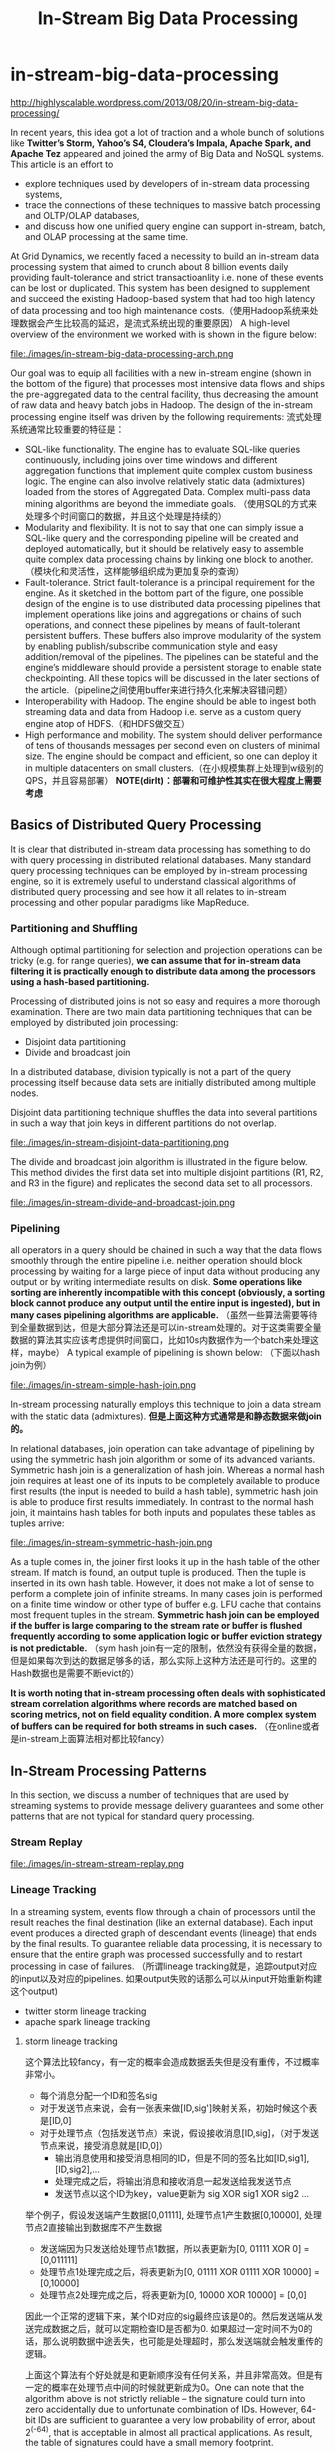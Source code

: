 * in-stream-big-data-processing
#+TITLE: In-Stream Big Data Processing

http://highlyscalable.wordpress.com/2013/08/20/in-stream-big-data-processing/

In recent years, this idea got a lot of traction and a whole bunch of solutions like *Twitter’s Storm,  Yahoo’s S4, Cloudera’s Impala, Apache Spark, and Apache Tez* appeared and joined the army of Big Data and NoSQL systems. This article is an effort to 
   - explore techniques used by developers of in-stream data processing systems,
   - trace the connections of these techniques to massive batch processing and OLTP/OLAP databases,
   - and discuss how one unified query engine can support in-stream, batch, and OLAP processing at the same time.

At Grid Dynamics, we recently faced a necessity to build an in-stream data processing system that aimed to crunch about 8 billion events daily providing fault-tolerance and strict transactioanlity i.e. none of these events can be lost or duplicated. This system has been designed to supplement and succeed the existing Hadoop-based system that had too high latency of data processing and too high maintenance costs.（使用Hadoop系统来处理数据会产生比较高的延迟，是流式系统出现的重要原因） A high-level overview of the environment we worked with is shown in the figure below:

file:./images/in-stream-big-data-processing-arch.png

Our goal was to equip all facilities with a new in-stream engine (shown in the bottom of the figure) that processes most intensive data flows and ships the pre-aggregated data to the central facility, thus decreasing the amount of raw data and heavy batch jobs in Hadoop. The design of the in-stream processing engine itself was driven by the following requirements: 流式处理系统通常比较重要的特征是：
   - SQL-like functionality. The engine has to evaluate SQL-like queries continuously, including joins over time windows and different aggregation functions that implement quite complex custom business logic. The engine can also involve relatively static data (admixtures) loaded from the stores of Aggregated Data. Complex multi-pass data mining algorithms are beyond the immediate goals. （使用SQL的方式来处理多个时间窗口的数据，并且这个处理是持续的）
   - Modularity and flexibility. It is not to say that one can simply issue a SQL-like query and the corresponding pipeline will be created and deployed automatically, but it should be relatively easy to assemble quite complex data processing chains by linking one block to another.（模块化和灵活性，这样能够组织成为更加复杂的查询）
   - Fault-tolerance. Strict fault-tolerance is a principal requirement for the engine. As it sketched in the bottom part of the figure, one possible design of the engine is to use distributed data processing pipelines that implement operations like joins and aggregations or chains of such operations, and connect these pipelines by means of fault-tolerant persistent buffers. These buffers also improve modularity of the system by enabling publish/subscribe communication style and easy addition/removal of the pipelines. The pipelines can be stateful and the engine’s middleware should provide a persistent storage to enable state checkpointing. All these topics will be discussed in the later sections of the article.（pipeline之间使用buffer来进行持久化来解决容错问题）
   - Interoperability with Hadoop. The engine should be able to ingest both streaming data and data from Hadoop i.e. serve as a custom query engine atop of HDFS.（和HDFS做交互）
   - High performance and mobility. The system should deliver performance of tens of thousands messages per second even on clusters of minimal size. The engine should be compact and efficient, so one can deploy it in multiple datacenters on small clusters.（在小规模集群上处理到w级别的QPS，并且容易部署） *NOTE(dirlt)：部署和可维护性其实在很大程度上需要考虑*

** Basics of Distributed Query Processing
It is clear that distributed in-stream data processing has something to do with query processing in distributed relational databases. Many standard query processing techniques can be employed by in-stream processing engine, so it is extremely useful to understand classical algorithms of distributed query processing and see how it all relates to in-stream processing and other popular paradigms like MapReduce.

*** Partitioning and Shuffling
Although optimal partitioning for selection and projection operations can be tricky (e.g. for range queries),  *we can assume that for in-stream data filtering it is practically enough to distribute data among the processors using a hash-based partitioning.*

Processing of distributed joins is not so easy and requires a more thorough examination. There are two main data partitioning techniques that can be employed by distributed join processing:
   - Disjoint data partitioning
   - Divide and broadcast join
In a distributed database, division typically is not a part of the query processing itself because data sets are initially distributed among multiple nodes.

Disjoint data partitioning technique shuffles the data into several partitions in such a way that join keys in different partitions do not overlap.

file:./images/in-stream-disjoint-data-partitioning.png

The divide and broadcast join algorithm is illustrated in the figure below. This method divides the first data set into multiple disjoint partitions (R1, R2, and R3 in the figure) and replicates the second data set to all processors. 

file:./images/in-stream-divide-and-broadcast-join.png

*** Pipelining
all operators in a query should be chained in such a way that the data flows smoothly through the entire pipeline i.e. neither operation should block processing by waiting for a large piece of input data without producing any output or by writing intermediate results
on disk.  *Some operations like sorting are inherently incompatible with this concept (obviously, a sorting block cannot produce any output until the entire input is ingested), but in many cases pipelining algorithms are applicable.* （虽然一些算法需要等待到全量数据到达，但是大部分算法还是可以in-stream处理的。对于这类需要全量数据的算法其实应该考虑提供时间窗口，比如10s内数据作为一个batch来处理这样，maybe） A typical example of pipelining is shown below: （下面以hash join为例）

file:./images/in-stream-simple-hash-join.png

In-stream processing naturally employs this technique to join a data stream with the static data (admixtures). *但是上面这种方式通常是和静态数据来做join的。*

In relational databases, join operation can take advantage of pipelining by using the symmetric hash join algorithm or some of its advanced variants. Symmetric hash join is a generalization of hash join. Whereas a normal hash join requires at least one of its inputs to be completely available to produce first results (the input is needed to build a hash table), symmetric hash join is able to produce first results immediately. In contrast to the normal hash join, it maintains hash tables for both inputs and populates these tables as tuples arrive: 

file:./images/in-stream-symmetric-hash-join.png

As a tuple comes in, the joiner first looks it up in the hash table of the other stream. If match is found, an output tuple is produced. Then the tuple is inserted in its own hash table. However, it does not make a lot of sense to perform a complete join of infinite streams. In many cases join is performed on a finite time window or other type of buffer e.g. LFU cache that contains most frequent tuples in the stream. *Symmetric hash join can be employed if the buffer is large comparing to the stream rate or buffer is flushed frequently according to some application logic or buffer eviction strategy is not predictable.* （sym hash join有一定的限制，依然没有获得全量的数据，但是如果每次到达的数据足够多的话，那么实际上这种方法还是可行的。这里的Hash数据也是需要不断evict的）

*It is worth noting that in-stream processing often deals with sophisticated stream correlation algorithms where records are matched based on scoring metrics, not on field equality condition. A more complex system of buffers can be required for both streams in such cases.* （在online或者是in-stream上面算法相对都比较fancy）

** In-Stream Processing Patterns
In this section, we discuss a number of techniques that are used by streaming systems to provide message delivery guarantees and some other patterns that are not typical for standard query processing.

*** Stream Replay
file:./images/in-stream-stream-replay.png

*** Lineage Tracking
In a streaming system, events flow through a chain of processors until the result reaches the final destination (like an external database). Each input event produces a directed graph of descendant events (lineage) that ends by the final results. To guarantee reliable data processing, it is necessary to ensure that the entire graph was processed successfully and to restart processing in case of failures. （所谓lineage tracking就是，追踪output对应的input以及对应的pipelines. 如果output失败的话那么可以从input开始重新构建这个output)
   - twitter storm lineage tracking
   - apache spark lineage tracking

**** storm lineage tracking
这个算法比较fancy，有一定的概率会造成数据丢失但是没有重传，不过概率非常小。
   - 每个消息分配一个ID和签名sig
   - 对于发送节点来说，会有一张表来做[ID,sig']映射关系，初始时候这个表是[ID,0]
   - 对于处理节点（包括发送节点）来说，假设接收消息[ID,sig]，（对于发送节点来说，接受消息就是[ID,0]）
     - 输出消息使用和接受消息相同的ID，但是不同的签名比如[ID,sig1],[ID,sig2],...
     - 处理完成之后，将输出消息和接收消息一起发送给我发送节点
     - 发送节点以这个ID为key，value更新为 sig XOR sig1 XOR sig2 ...

举个例子，假设发送端产生数据[0,01111], 处理节点1产生数据[0,10000], 处理节点2直接输出到数据库不产生数据
   - 发送端因为只发送给处理节点1数据，所以表更新为[0, 01111 XOR 0] = [0,011111]
   - 处理节点1处理完成之后，将表更新为[0, 01111 XOR 01111 XOR 10000] = [0,10000]
   - 处理节点2处理完成之后，将表更新为[0, 10000 XOR 10000] = [0,0]

因此一个正常的逻辑下来，某个ID对应的sig最终应该是0的。然后发送端从发送完成数据之后，就可以定期检查ID是否都为0. 如果超过一定时间不为0的话，那么说明数据中途丢失，也可能是处理超时，那么发送端就会触发重传的逻辑。

上面这个算法有个好处就是和更新顺序没有任何关系，并且非常高效。但是有一定的概率在处理节点中间的时候就更新成为0。One can note that the algorithm above is not strictly reliable – the signature could turn into zero accidentally due to unfortunate combination of IDs. However, 64-bit IDs are sufficient to guarantee a very low probability of error, about 2^(-64), that is acceptable in almost all practical applications. As result, the table of signatures could have a small memory footprint.

file:./images/in-stream-twitter-lineage-tracking.png

**** spark lineage tracking
The idea is to consider the final result as a function of the incoming data. To simplify lineage tracking, the framework processes events in batches, so the result is a sequence of batches where each batch is a function of the input batches. Resulting batches can be computed in parallel and if some computation fails, the framework simply reruns it. The framework considers the incoming streams not as streams, but as set of batches. Each batch has an ID and the framework can fetch it by the ID at any moment of time. So, stream processing can be represented as a bunch of transactions where each transaction takes a group of input batches, transforms them using a processing function, and persists a result. 这点和Spark本身有关系。spark使用function来描述dataflow，batch作为input, 所以很自然lineage就可以使用这种function来描述。

file:./images/in-stream-spark-lineage-tracking.png

This simple but powerful paradigm enables centralized transaction management and inherently provides exactly-once message processing semantics. It is worth noting that this technique can be used both for batch processing and for stream processing because it treats the input data as a set of batches regardless to their streaming of static nature.

*** State Checkpointing
*TODO(dirlt):*

*** Additive State and Sketches
   - Additivity of intermediate and final computational results is an important property that drastically simplifies design, implementation, maintenance, and recovery of in-stream data processing systems. Additivity means that the computational result for a larger time range or a larger data partition can be calculated as a combination of results for smaller time ranges or smaller partitions.
   - Sketches is a very efficient way to transform non-additive values into additive. Sketches are very popular in certain areas like internet advertising and can be considered as an independent pattern of in-stream processing. 

*** Logical Time Tracking
It is very common for in-stream computations to depend on time: aggregations and joins are often performed on sliding time windows; processing logic often depends on a time interval between events and so on. Obviously, the in-stream processing system should have a notion of application’s view of time, instead of CPU wall-clock. However, proper time tracking is not trivial because data streams and particular events can be replayed in case of failures. Each processor in a pipeline tracks the maximal timestamp it has seen in a stream and updates a global persistent clock by this timestamp if the global clock is behind. All other processors synchronize their time with the global clock. *TODO(dirlt):为什么需要同步这个global clock?*

*** Aggregation in a Persistent Store
Instead of maintaining in-memory event buffers, one can simply save all incoming events from all data streams to Casandra using a join key as row key, as it shown in the figure below. On the other side, the second process traverses the records periodically, assembles and emits joined events, and evicts the events that fell out of the time window. Cassandra even can facilitate this activity by sorting events according to their timestamps.

file:./images/in-stream-aggregation-in-a-persistent-store.png

It is important to understand that such techniques can defeat the whole purpose of in-stream data processing if implemented incorrectly – writing individual events to the data store can introduce a serious performance bottleneck even for fast stores like Cassandra or Redis. On the other hand, this approach provides perfect persistence of the computational state and different performance optimizations – say, batch writes – can help to achieve acceptable performance in many use cases. *NOTE(dirlt)：不要当作通用技术*

*** Aggregation on a Sliding Window
*Incremental computations* over sliding windows is a group of techniques that are widely used in digital signal processing, in both software and hardware. 

file:./images/in-stream-aggregation-on-a-sliding-window.png

** Query Processing Pipeline: Storm, Cassandra, Kafka
** Towards Unified Big Data Processing
The key observation is that relational query processing, MapReduce, and in-stream processing could be implemented using exactly the same concepts and techniques like shuffling and pipelining. At the same time:
   - In-stream processing could require strict data delivery guarantees and persistence of the intermediate state. These properties are not crucial for batch processing where computations can be easily restarted.
   - In-stream processing is inseparable from pipelining. For batch processing, pipelining is not so crucial and even inapplicable in certain cases. Systems like Apache Hive are based on staged MapReduce with materialization of the intermediate state and do not take full advantage of pipelining.

*NOTE(dirlt):stream和batch之间的差异主要还是在数据量上。spark被称为stream系统但是内部还是按照batch来做处理的，只不过在实时性上spark和mapreduce区分开来。实时性一方面来源于input/output性质, 一方面来源于pipelining的中间状态是否需要保存以及如何保存*

The two statement above imply that tunable persistence (in-memory message passing versus on-disk materialization) and reliability are the distinctive features of the imaginary query engine that provides a set of processing primitives and interfaces to the high-level
frameworks:

file:./images/in-stream-unified-big-data-processing-arch.png

Among the emerging technologies, the following two are especially notable in the context of this discussion:
   - Apache Tez, a part of the Stinger Initiative. Apache Tez is designed to succeed the MapReduce framework introducing a set of fine-grained query processing primitives. The goal is to enable frameworks like Apache Pig and Apache Hive to decompose their queries and
scripts into efficient query processing pipelines instead of sequences of MapReduce jobs that are generally slow due to materialization of intermediate results.
   - Apache Spark. This project is probably the most advanced and promising technology for *unified Big Data processing that already includes a batch processing framework, SQL query engine, and a stream processing framework.* 

** References
   - A. Wilschut and P. Apers, “Dataflow Query Execution in a Parallel Main-Memory Environment “
   - T. Urhan and M. Franklin, “XJoin: A Reactively-Scheduled Pipelined Join Operator“
   - M. Zaharia, T. Das, H. Li, S. Shenker, and I. Stoica, “Discretized Streams: An Efficient and Fault-Tolerant Model for Stream Processing on Large Clusters”
   - E. Jacobsen and R. Lyons, “The Sliding DFT“
   - A. Elmagarmid, Data Streams Models and Algorithms
   - N. Marz, “Big Data Lambda Architecture”
   - J. Kinley, “The Lambda architecture: principles for architecting realtime Big Data systems”
   - http://hortonworks.com/hadoop/tez/
   - http://hortonworks.com/stinger/
   - http://spark-project.org/

